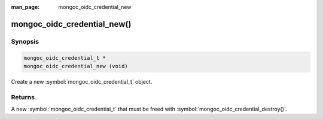 :man_page: mongoc_oidc_credential_new

mongoc_oidc_credential_new()
============================

Synopsis
--------

.. code-block:: c

  mongoc_oidc_credential_t *
  mongoc_oidc_credential_new (void)

Create a new :symbol:`mongoc_oidc_credential_t` object.

Returns
-------

A new :symbol:`mongoc_oidc_credential_t` that must be freed with :symbol:`mongoc_oidc_credential_destroy()`.

.. seealso::

  - :symbol:`mongoc_oidc_credential_t`
